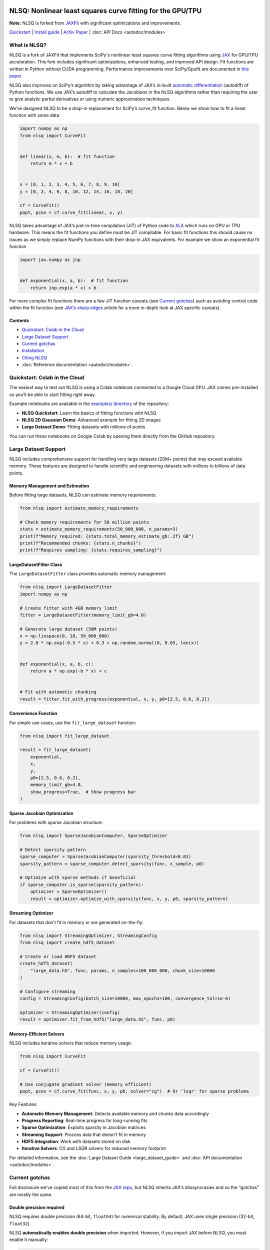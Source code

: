 .. figure:: images/NLSQ_logo.png

NLSQ: Nonlinear least squares curve fitting for the GPU/TPU
=============================================================

**Note:** NLSQ is forked from `JAXFit <https://github.com/Dipolar-Quantum-Gases/JAXFit>`__ with significant optimizations and improvements.

`Quickstart <#quickstart-colab-in-the-cloud>`__ \| `Install
guide <#installation>`__ \| `ArXiv
Paper <https://doi.org/10.48550/arXiv.2208.12187>`__ \| :doc:`API Docs <autodoc/modules>`

What is NLSQ?
---------------

NLSQ is a fork of JAXFit that implements SciPy's nonlinear least squares
curve fitting algorithms using
`JAX <https://jax.readthedocs.io/en/latest/notebooks/quickstart.html>`__
for GPU/TPU acceleration. This fork includes significant optimizations,
enhanced testing, and improved API design. Fit functions are written
in Python without CUDA programming. Performance improvements over
SciPy/Gpufit are documented in
`this paper <https://doi.org/10.48550/arXiv.2208.12187>`__.

NLSQ also improves on SciPy’s algorithm by taking advantage of JAX’s
in-built `automatic
differentiation <https://jax.readthedocs.io/en/latest/notebooks/autodiff_cookbook.html>`__
(autodiff) of Python functions. We use JAX’s autodiff to calculate the
Jacobians in the NLSQ algorithms rather than requiring the user to give
analytic partial derivatives or using numeric approximation techniques.

We’ve designed NLSQ to be a drop-in replacement for SciPy’s curve_fit
function. Below we show how to fit a linear function with some data

.. code:: python

   import numpy as np
   from nlsq import CurveFit


   def linear(x, m, b):  # fit function
       return m * x + b


   x = [0, 1, 2, 3, 4, 5, 6, 7, 8, 9, 10]
   y = [0, 2, 4, 6, 8, 10, 12, 14, 16, 18, 20]

   cf = CurveFit()
   popt, pcov = cf.curve_fit(linear, x, y)

NLSQ takes advantage of JAX’s just-in-time compilation (JIT) of Python
code to `XLA <https://www.tensorflow.org/xla>`__ which runs on GPU or
TPU hardware. This means the fit functions you define must be JIT
compilable. For basic fit functions this should cause no issues as we
simply replace NumPy functions with their drop-in JAX equivalents. For
example we show an exponential fit function

.. code:: python

   import jax.numpy as jnp


   def exponential(x, a, b):  # fit function
       return jnp.exp(a * x) + b

For more complex fit functions there are a few JIT function caveats (see
`Current gotchas <#current-gotchas>`__) such as avoiding control code
within the fit function (see `JAX’s sharp
edges <https://jax.readthedocs.io/en/latest/notebooks/Common_Gotchas_in_JAX.html>`__
article for a more in-depth look at JAX specific caveats).

Contents
~~~~~~~~

-  `Quickstart: Colab in the Cloud <#quickstart-colab-in-the-cloud>`__
-  `Large Dataset Support <#large-dataset-support>`__
-  `Current gotchas <#current-gotchas>`__
-  `Installation <#installation>`__
-  `Citing NLSQ <#citing-nlsq>`__
-  :doc:`Reference documentation <autodoc/modules>`.

Quickstart: Colab in the Cloud
------------------------------

The easiest way to test out NLSQ is using a Colab notebook connected
to a Google Cloud GPU. JAX comes pre-installed so you’ll be able to
start fitting right away.

Example notebooks are available in the `examples/ directory <https://github.com/Dipolar-Quantum-Gases/nlsq/tree/main/examples>`__ of the repository:

- **NLSQ Quickstart**: Learn the basics of fitting functions with NLSQ
- **NLSQ 2D Gaussian Demo**: Advanced example for fitting 2D images
- **Large Dataset Demo**: Fitting datasets with millions of points

You can run these notebooks on Google Colab by opening them directly from the GitHub repository.

Large Dataset Support
--------------------

NLSQ includes comprehensive support for handling very large datasets (20M+ points) that may exceed available memory. These features are designed to handle scientific and engineering datasets with millions to billions of data points.

Memory Management and Estimation
~~~~~~~~~~~~~~~~~~~~~~~~~~~~~~~~

Before fitting large datasets, NLSQ can estimate memory requirements:

.. code:: python

   from nlsq import estimate_memory_requirements

   # Check memory requirements for 50 million points
   stats = estimate_memory_requirements(50_000_000, n_params=3)
   print(f"Memory required: {stats.total_memory_estimate_gb:.2f} GB")
   print(f"Recommended chunks: {stats.n_chunks}")
   print(f"Requires sampling: {stats.requires_sampling}")

LargeDatasetFitter Class
~~~~~~~~~~~~~~~~~~~~~~~~

The ``LargeDatasetFitter`` class provides automatic memory management:

.. code:: python

   from nlsq import LargeDatasetFitter
   import numpy as np

   # Create fitter with 4GB memory limit
   fitter = LargeDatasetFitter(memory_limit_gb=4.0)

   # Generate large dataset (50M points)
   x = np.linspace(0, 10, 50_000_000)
   y = 2.0 * np.exp(-0.5 * x) + 0.3 + np.random.normal(0, 0.05, len(x))


   def exponential(x, a, b, c):
       return a * np.exp(-b * x) + c


   # Fit with automatic chunking
   result = fitter.fit_with_progress(exponential, x, y, p0=[2.5, 0.6, 0.2])

Convenience Function
~~~~~~~~~~~~~~~~~~~~

For simple use cases, use the ``fit_large_dataset`` function:

.. code:: python

   from nlsq import fit_large_dataset

   result = fit_large_dataset(
       exponential,
       x,
       y,
       p0=[2.5, 0.6, 0.2],
       memory_limit_gb=4.0,
       show_progress=True,  # Show progress bar
   )

Sparse Jacobian Optimization
~~~~~~~~~~~~~~~~~~~~~~~~~~~~

For problems with sparse Jacobian structure:

.. code:: python

   from nlsq import SparseJacobianComputer, SparseOptimizer

   # Detect sparsity pattern
   sparse_computer = SparseJacobianComputer(sparsity_threshold=0.01)
   sparsity_pattern = sparse_computer.detect_sparsity(func, x_sample, p0)

   # Optimize with sparse methods if beneficial
   if sparse_computer.is_sparse(sparsity_pattern):
       optimizer = SparseOptimizer()
       result = optimizer.optimize_with_sparsity(func, x, y, p0, sparsity_pattern)

Streaming Optimizer
~~~~~~~~~~~~~~~~~~~

For datasets that don't fit in memory or are generated on-the-fly:

.. code:: python

   from nlsq import StreamingOptimizer, StreamingConfig
   from nlsq import create_hdf5_dataset

   # Create or load HDF5 dataset
   create_hdf5_dataset(
       "large_data.h5", func, params, n_samples=100_000_000, chunk_size=10000
   )

   # Configure streaming
   config = StreamingConfig(batch_size=10000, max_epochs=100, convergence_tol=1e-6)

   optimizer = StreamingOptimizer(config)
   result = optimizer.fit_from_hdf5("large_data.h5", func, p0)

Memory-Efficient Solvers
~~~~~~~~~~~~~~~~~~~~~~~~

NLSQ includes iterative solvers that reduce memory usage:

.. code:: python

   from nlsq import CurveFit

   cf = CurveFit()

   # Use conjugate gradient solver (memory efficient)
   popt, pcov = cf.curve_fit(func, x, y, p0, solver="cg")  # Or 'lsqr' for sparse problems

Key Features:

- **Automatic Memory Management**: Detects available memory and chunks data accordingly
- **Progress Reporting**: Real-time progress for long-running fits
- **Sparse Optimization**: Exploits sparsity in Jacobian matrices
- **Streaming Support**: Process data that doesn't fit in memory
- **HDF5 Integration**: Work with datasets stored on disk
- **Iterative Solvers**: CG and LSQR solvers for reduced memory footprint

For detailed information, see the :doc:`Large Dataset Guide <large_dataset_guide>` and :doc:`API documentation <autodoc/modules>`.

Current gotchas
---------------

Full disclosure we’ve copied most of this from the `JAX
repo <https://github.com/google/jax#current-gotchas>`__, but NLSQ
inherits JAX’s idiosyncrasies and so the “gotchas” are mostly the same.

Double precision required
~~~~~~~~~~~~~~~~~~~~~~~~~

NLSQ requires double precision (64-bit, ``float64``) for numerical stability.
By default, JAX uses single precision (32-bit, ``float32``).

NLSQ **automatically enables double precision** when imported. However, if you
import JAX before NLSQ, you must enable it manually:

.. code:: python

   # If importing JAX first (not recommended)
   from jax import config

   config.update("jax_enable_x64", True)

   import jax.numpy as jnp
   from nlsq import CurveFit

   # Recommended: Import NLSQ first (auto-enables double precision)
   from nlsq import CurveFit
   import jax.numpy as jnp

Other caveats
~~~~~~~~~~~~~

Below are some more things to be careful of, but a full list can be
found in `JAX’s Gotchas
Notebook <https://jax.readthedocs.io/en/latest/notebooks/Common_Gotchas_in_JAX.html>`__.
Some standouts:

1. JAX transformations only work on `pure
   functions <https://en.wikipedia.org/wiki/Pure_function>`__, which
   don’t have side-effects and respect `referential
   transparency <https://en.wikipedia.org/wiki/Referential_transparency>`__
   (i.e. object identity testing with ``is`` isn’t preserved). If you
   use a JAX transformation on an impure Python function, you might see
   an error like ``Exception: Can't lift Traced...`` or
   ``Exception: Different traces at same level``.
2. `In-place mutating updates of
   arrays <https://jax.readthedocs.io/en/latest/notebooks/Common_Gotchas_in_JAX.html#in-place-updates>`__,
   like ``x[i] += y``, aren’t supported, but `there are functional
   alternatives <https://jax.readthedocs.io/en/latest/jax.ops.html>`__.
   Under a ``jit``, those functional alternatives will reuse buffers
   in-place automatically.
3. Some transformations, like ``jit``, `constrain how you can use Python
   control
   flow <https://jax.readthedocs.io/en/latest/notebooks/Common_Gotchas_in_JAX.html#control-flow>`__.
   You’ll always get loud errors if something goes wrong. You might have
   to use `jit’s static_argnums
   parameter <https://jax.readthedocs.io/en/latest/jax.html#just-in-time-compilation-jit>`__,
   `structured control flow
   primitives <https://jax.readthedocs.io/en/latest/jax.lax.html#control-flow-operators>`__
   like
   `lax.scan <https://jax.readthedocs.io/en/latest/_autosummary/jax.lax.scan.html#jax.lax.scan>`__.
4. Some of NumPy’s dtype promotion semantics involving a mix of Python
   scalars and NumPy types aren’t preserved, namely
   ``np.add(1, np.array([2], np.float32)).dtype`` is ``float64`` rather
   than ``float32``.
5. If you’re looking for `convolution
   operators <https://jax.readthedocs.io/en/latest/notebooks/convolutions.html>`__,
   they’re in the ``jax.lax`` package.

Installation
------------

Requirements
~~~~~~~~~~~~

NLSQ has been tested with the following versions:

- **Python**: 3.12 or higher (3.13 also supported)
- **JAX**: 0.4.20 to 0.7.2
- **NumPy**: 1.26.0 or higher
- **SciPy**: 1.11.0 or higher
- **Operating Systems**: Linux (recommended), macOS, Windows (via WSL2 or native)
- **Hardware**: CPU, NVIDIA GPU (CUDA 12+), Google TPU

Quick Install
~~~~~~~~~~~~~

**Linux/macOS (Recommended):**

::

   # For CPU-only
   pip install --upgrade "jax[cpu]>=0.4.20" nlsq

   # For GPU with CUDA 12
   pip install --upgrade "jax[cuda12]>=0.4.20" nlsq

**Development Installation:**

::

   git clone https://github.com/Dipolar-Quantum-Gases/nlsq.git
   cd nlsq
   pip install -e ".[dev,test,docs]"

Windows JAX install
~~~~~~~~~~~~~~~~~~~

If you are installing JAX on a Windows machine with a CUDA compatible
GPU then you’ll need to read the first part. If you’re only installing
the CPU version

Installing CUDA Toolkit
^^^^^^^^^^^^^^^^^^^^^^^

If you’ll be running JAX on a CUDA compatible GPU you’ll need a CUDA
toolkit and CUDnn. We recommend using an Anaconda environment to do all
this installation.

First make sure your GPU driver is CUDA compatible and that the latest
NVIDIA driver has been installed.

To create a Conda environment with Python 3.12 open up Anaconda Prompt
and do the following:

::

   conda create -n nlsq python=3.12

Now activate the environment

::

   conda activate nlsq

For CUDA 12 support, install the toolkit:

::

   conda install -c conda-forge cuda-toolkit=12.1

Installing JAX and NLSQ
^^^^^^^^^^^^^^^^^^^^^^^

Install JAX with CUDA support using the standard pip packages:

::

   # For CPU-only
   pip install "jax[cpu]>=0.4.20"

   # For GPU with CUDA 12
   pip install "jax[cuda12_local]>=0.4.20"

   # Then install NLSQ
   pip install nlsq

For the latest JAX installation instructions, see the `official JAX documentation <https://jax.readthedocs.io/en/latest/installation.html>`__.

.. raw:: html

   <!--For more detail on using these pre-built wheels please see the docs.-->

Citing NLSQ
-------------

If you use NLSQ consider citing the `introductory
paper <https://doi.org/10.48550/arXiv.2208.12187>`__:

::

   @article{NLSQ,
     title={NLSQ: Trust Region Method for Nonlinear Least-Squares Curve Fitting on the {GPU}},
     author={Hofer, Lucas R and Krstaji{\'c}, Milan and Smith, Robert P},
     journal={arXiv preprint arXiv:2208.12187},
     year={2022}
     url={https://doi.org/10.48550/arXiv.2208.12187}
   }

API Documentation
-----------------------

For details about the NLSQ API, see the :doc:`reference documentation <autodoc/modules>`.
